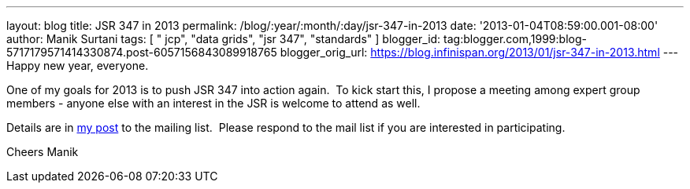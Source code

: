 ---
layout: blog
title: JSR 347 in 2013
permalink: /blog/:year/:month/:day/jsr-347-in-2013
date: '2013-01-04T08:59:00.001-08:00'
author: Manik Surtani
tags: [ " jcp", "data grids", "jsr 347", "standards" ]
blogger_id: tag:blogger.com,1999:blog-5717179571414330874.post-6057156843089918765
blogger_orig_url: https://blog.infinispan.org/2013/01/jsr-347-in-2013.html
---
Happy new year, everyone.

One of my goals for 2013 is to push JSR 347 into action again.  To kick
start this, I propose a meeting among expert group members - anyone else
with an interest in the JSR is welcome to attend as well.

Details are in
https://groups.google.com/forum/?fromgroups=#!topic/jsr347/OBXiCrIWvsM[my
post] to the mailing list.  Please respond to the mail list if you are
interested in participating.

Cheers
Manik



